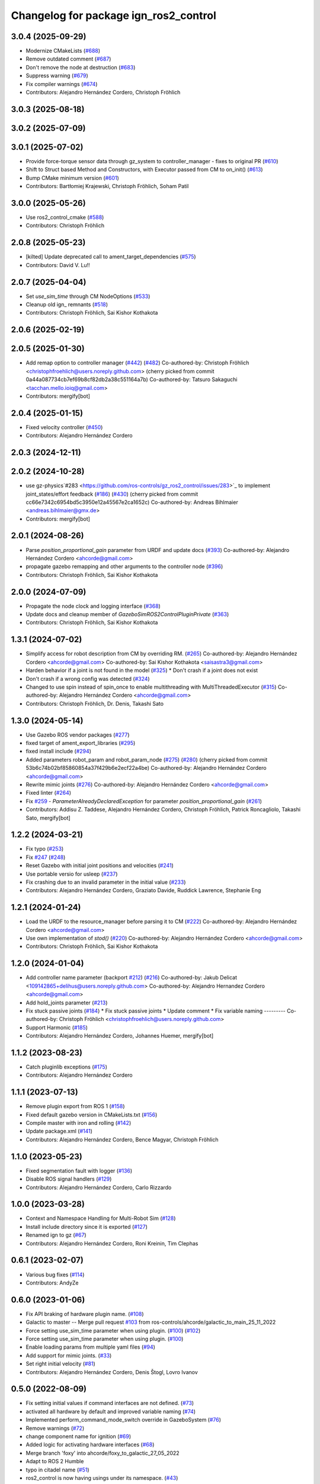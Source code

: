 ^^^^^^^^^^^^^^^^^^^^^^^^^^^^^^^^^^^^^^^^^^^
Changelog for package ign_ros2_control
^^^^^^^^^^^^^^^^^^^^^^^^^^^^^^^^^^^^^^^^^^^

3.0.4 (2025-09-29)
------------------
* Modernize CMakeLists (`#688 <https://github.com/ros-controls/gz_ros2_control/issues/688>`_)
* Remove outdated comment (`#687 <https://github.com/ros-controls/gz_ros2_control/issues/687>`_)
* Don't remove the node at destruction (`#683 <https://github.com/ros-controls/gz_ros2_control/issues/683>`_)
* Suppress warning (`#679 <https://github.com/ros-controls/gz_ros2_control/issues/679>`_)
* Fix compiler warnings (`#674 <https://github.com/ros-controls/gz_ros2_control/issues/674>`_)
* Contributors: Alejandro Hernández Cordero, Christoph Fröhlich

3.0.3 (2025-08-18)
------------------

3.0.2 (2025-07-09)
------------------

3.0.1 (2025-07-02)
------------------
* Provide force-torque sensor data through gz_system to controller_manager - fixes to original PR  (`#610 <https://github.com/ros-controls/gz_ros2_control/issues/610>`_)
* Shift to Struct based Method and Constructors, with Executor passed from CM to on_init() (`#613 <https://github.com/ros-controls/gz_ros2_control/issues/613>`_)
* Bump CMake minimum version (`#601 <https://github.com/ros-controls/gz_ros2_control/issues/601>`_)
* Contributors: Bartłomiej Krajewski, Christoph Fröhlich, Soham Patil

3.0.0 (2025-05-26)
------------------
* Use ros2_control_cmake (`#588 <https://github.com/ros-controls/gz_ros2_control/issues/588>`_)
* Contributors: Christoph Fröhlich

2.0.8 (2025-05-23)
------------------
* [kilted] Update deprecated call to ament_target_dependencies (`#575 <https://github.com/ros-controls/gz_ros2_control/issues/575>`_)
* Contributors: David V. Lu!!

2.0.7 (2025-04-04)
------------------
* Set `use_sim_time` through CM NodeOptions (`#533 <https://github.com/ros-controls/gz_ros2_control/issues/533>`_)
* Cleanup old ign\_ remnants (`#518 <https://github.com/ros-controls/gz_ros2_control/issues/518>`_)
* Contributors: Christoph Fröhlich, Sai Kishor Kothakota

2.0.6 (2025-02-19)
------------------

2.0.5 (2025-01-30)
------------------
* Add remap option to controller manager (`#442 <https://github.com/ros-controls/gz_ros2_control/issues/442>`_) (`#482 <https://github.com/ros-controls/gz_ros2_control/issues/482>`_)
  Co-authored-by: Christoph Fröhlich <christophfroehlich@users.noreply.github.com>
  (cherry picked from commit 0a44a087734cb7ef69b8cf82db2a38c551164a7b)
  Co-authored-by: Tatsuro Sakaguchi <tacchan.mello.ioiq@gmail.com>
* Contributors: mergify[bot]

2.0.4 (2025-01-15)
------------------
* Fixed velocity controller (`#450 <https://github.com/ros-controls/gz_ros2_control/issues/450>`_)
* Contributors: Alejandro Hernández Cordero

2.0.3 (2024-12-11)
------------------

2.0.2 (2024-10-28)
------------------
* use gz-physics`#283 <https://github.com/ros-controls/gz_ros2_control/issues/283>`_ to implement joint_states/effort feedback (`#186 <https://github.com/ros-controls/gz_ros2_control/issues/186>`_) (`#430 <https://github.com/ros-controls/gz_ros2_control/issues/430>`_)
  (cherry picked from commit cc66e7342c6954bd5c3950e12a45567e2ca1652c)
  Co-authored-by: Andreas Bihlmaier <andreas.bihlmaier@gmx.de>
* Contributors: mergify[bot]

2.0.1 (2024-08-26)
------------------
* Parse `position_proportional_gain` parameter from URDF and update docs (`#393 <https://github.com/ros-controls/gz_ros2_control/issues/393>`_)
  Co-authored-by: Alejandro Hernández Cordero <ahcorde@gmail.com>
* propagate gazebo remapping and other arguments to the controller node (`#396 <https://github.com/ros-controls/gz_ros2_control/issues/396>`_)
* Contributors: Christoph Fröhlich, Sai Kishor Kothakota

2.0.0 (2024-07-09)
------------------
* Propagate the node clock and logging interface (`#368 <https://github.com/ros-controls/gz_ros2_control/issues/368>`_)
* Update docs and cleanup member of `GazeboSimROS2ControlPluginPrivate` (`#363 <https://github.com/ros-controls/gz_ros2_control/issues/363>`_)
* Contributors: Christoph Fröhlich, Sai Kishor Kothakota

1.3.1 (2024-07-02)
------------------
* Simplify access for robot description from CM by overriding RM. (`#265 <https://github.com/ros-controls/gz_ros2_control/issues/265>`_)
  Co-authored-by: Alejandro Hernández Cordero <ahcorde@gmail.com>
  Co-authored-by: Sai Kishor Kothakota <saisastra3@gmail.com>
* Harden behavior if a joint is not found in the model (`#325 <https://github.com/ros-controls/gz_ros2_control/issues/325>`_)
  * Don't crash if a joint does not exist
* Don't crash if a wrong config was detected (`#324 <https://github.com/ros-controls/gz_ros2_control/issues/324>`_)
* Changed to use spin instead of spin_once to enable multithreading with MultiThreadedExecutor (`#315 <https://github.com/ros-controls/gz_ros2_control/issues/315>`_)
  Co-authored-by: Alejandro Hernández Cordero <ahcorde@gmail.com>
* Contributors: Christoph Fröhlich, Dr. Denis, Takashi Sato

1.3.0 (2024-05-14)
------------------
* Use Gazebo ROS vendor packages (`#277 <https://github.com/ros-controls/gz_ros2_control/issues/277>`_)
* fixed target of ament_export_libraries (`#295 <https://github.com/ros-controls/gz_ros2_control/issues/295>`_)
* fixed install include (`#294 <https://github.com/ros-controls/gz_ros2_control/issues/294>`_)
* Added parameters robot_param and robot_param_node (`#275 <https://github.com/ros-controls/gz_ros2_control/issues/275>`_) (`#280 <https://github.com/ros-controls/gz_ros2_control/issues/280>`_)
  (cherry picked from commit 53b6c74b02bf85860854a37f429b6e2ecf22a4be)
  Co-authored-by: Alejandro Hernández Cordero <ahcorde@gmail.com>
* Rewrite mimic joints (`#276 <https://github.com/ros-controls/gz_ros2_control/issues/276>`_)
  Co-authored-by: Alejandro Hernández Cordero <ahcorde@gmail.com>
* Fixed linter (`#264 <https://github.com/ros-controls/gz_ros2_control/issues/264>`_)
* Fix `#259 <https://github.com/ros-controls/gz_ros2_control/issues/259>`_ - `ParameterAlreadyDeclaredException` for parameter `position_proportional_gain` (`#261 <https://github.com/ros-controls/gz_ros2_control/issues/261>`_)
* Contributors: Addisu Z. Taddese, Alejandro Hernández Cordero, Christoph Fröhlich, Patrick Roncagliolo, Takashi Sato, mergify[bot]

1.2.2 (2024-03-21)
------------------
* Fix typo (`#253 <https://github.com/ros-controls/gz_ros2_control/issues/253>`_)
* Fix `#247 <https://github.com/ros-controls/gz_ros2_control/issues/247>`_ (`#248 <https://github.com/ros-controls/gz_ros2_control/issues/248>`_)
* Reset Gazebo with initial joint positions and velocities (`#241 <https://github.com/ros-controls/gz_ros2_control/issues/241>`_)
* Use portable versio for usleep (`#237 <https://github.com/ros-controls/gz_ros2_control/issues/237>`_)
* Fix crashing due to an invalid parameter in the initial value (`#233 <https://github.com/ros-controls/gz_ros2_control/issues/233>`_)
* Contributors: Alejandro Hernández Cordero, Graziato Davide, Ruddick Lawrence, Stephanie Eng

1.2.1 (2024-01-24)
------------------
* Load the URDF to the resource_manager before parsing it to CM (`#222 <https://github.com/ros-controls/gz_ros2_control/issues/222>`_)
  Co-authored-by: Alejandro Hernández Cordero <ahcorde@gmail.com>
* Use own implementation of `stod()` (`#220 <https://github.com/ros-controls/gz_ros2_control/issues/220>`_)
  Co-authored-by: Alejandro Hernández Cordero <ahcorde@gmail.com>
* Contributors: Christoph Fröhlich, Sai Kishor Kothakota

1.2.0 (2024-01-04)
------------------
* Add controller name parameter (backport `#212 <https://github.com/ros-controls/gz_ros2_control/issues/212>`_) (`#216 <https://github.com/ros-controls/gz_ros2_control/issues/216>`_)
  Co-authored-by: Jakub Delicat <109142865+delihus@users.noreply.github.com>
  Co-authored-by: Alejandro Hernandez Cordero <ahcorde@gmail.com>
* Add hold_joints parameter (`#213 <https://github.com/ros-controls/gz_ros2_control/issues/213>`_)
* Fix stuck passive joints (`#184 <https://github.com/ros-controls/gz_ros2_control/issues/184>`_)
  * Fix stuck passive joints
  * Update comment
  * Fix variable naming
  ---------
  Co-authored-by: Christoph Fröhlich <christophfroehlich@users.noreply.github.com>
* Support Harmonic (`#185 <https://github.com/ros-controls/gz_ros2_control/issues/185>`_)
* Contributors: Alejandro Hernández Cordero, Johannes Huemer, mergify[bot]

1.1.2 (2023-08-23)
------------------
* Catch pluginlib exceptions (`#175 <https://github.com/ros-controls/gz_ros2_control/issues/175>`_)
* Contributors: Alejandro Hernández Cordero

1.1.1 (2023-07-13)
------------------
* Remove plugin export from ROS 1 (`#158 <https://github.com/ros-controls/gz_ros2_control//issues/158>`_)
* Fixed default gazebo version in CMakeLists.txt (`#156 <https://github.com/ros-controls/gz_ros2_control//issues/156>`_)
* Compile master with iron and rolling (`#142 <https://github.com/ros-controls/gz_ros2_control//issues/142>`_)
* Update package.xml (`#141 <https://github.com/ros-controls/gz_ros2_control//issues/141>`_)
* Contributors: Alejandro Hernández Cordero, Bence Magyar, Christoph Fröhlich

1.1.0 (2023-05-23)
------------------
* Fixed segmentation fault with logger (`#136 <https://github.com/ros-controls/gz_ros2_control/issues/136>`_)
* Disable ROS signal handlers (`#129 <https://github.com/ros-controls/gz_ros2_control/issues/129>`_)
* Contributors: Alejandro Hernández Cordero, Carlo Rizzardo

1.0.0 (2023-03-28)
------------------
* Context and Namespace Handling for Multi-Robot Sim (`#128 <https://github.com/ros-controls/gz_ros2_control/issues/128>`_)
* Install include directory since it is exported (`#127 <https://github.com/ros-controls/gz_ros2_control/issues/127>`_)
* Renamed ign to gz (`#67 <https://github.com/ros-controls/gz_ros2_control/issues/67>`_)
* Contributors: Alejandro Hernández Cordero, Roni Kreinin, Tim Clephas

0.6.1 (2023-02-07)
------------------
* Various bug fixes (`#114 <https://github.com/ros-controls/gz_ros2_control/issues/114>`_)
* Contributors: AndyZe

0.6.0 (2023-01-06)
------------------
* Fix API braking of hardware plugin name. (`#108 <https://github.com/ros-controls/gz_ros2_control/issues/108>`_)
* Galactic to master -- Merge pull request `#103 <https://github.com/ros-controls/gz_ros2_control/issues/103>`_ from ros-controls/ahcorde/galactic_to_main_25_11_2022
* Force setting use_sim_time parameter when using plugin. (`#100 <https://github.com/ros-controls/gz_ros2_control/issues/100>`_) (`#102 <https://github.com/ros-controls/gz_ros2_control/issues/102>`_)
* Force setting use_sim_time parameter when using plugin. (`#100 <https://github.com/ros-controls/gz_ros2_control/issues/100>`_)
* Enable loading params from multiple yaml files (`#94 <https://github.com/ros-controls/gz_ros2_control/issues/94>`_)
* Add support for mimic joints. (`#33 <https://github.com/ros-controls/gz_ros2_control/issues/33>`_)
* Set right initial velocity (`#81 <https://github.com/ros-controls/gz_ros2_control/issues/81>`_)
* Contributors: Alejandro Hernández Cordero, Denis Štogl, Lovro Ivanov

0.5.0 (2022-08-09)
------------------
* Fix setting initial values if command interfaces are not defined. (`#73 <https://github.com/ros-controls/gz_ros2_control/issues/73>`_)
* activated all hardware by default and improved variable naming (`#74 <https://github.com/ros-controls/gz_ros2_control/issues/74>`_)
* Implemented perform_command_mode_switch override in GazeboSystem (`#76 <https://github.com/ros-controls/gz_ros2_control/issues/76>`_)
* Remove warnings (`#72 <https://github.com/ros-controls/gz_ros2_control/issues/72>`_)
* change component name for ignition (`#69 <https://github.com/ros-controls/gz_ros2_control/issues/69>`_)
* Added logic for activating hardware interfaces (`#68 <https://github.com/ros-controls/gz_ros2_control/issues/68>`_)
* Merge branch 'foxy' into ahcorde/foxy_to_galactic_27_05_2022
* Adapt to ROS 2 Humble
* typo in citadel name (`#51 <https://github.com/ros-controls/gz_ros2_control/issues/51>`_)
* ros2_control is now having usings under its namespace. (`#43 <https://github.com/ros-controls/gz_ros2_control/issues/43>`_)
* Fix default ign gazebo version Rolling (`#45 <https://github.com/ros-controls/gz_ros2_control/issues/45>`_)
* Fix ignition version in package.xml - Rolling (`#41 <https://github.com/ros-controls/gz_ros2_control/issues/41>`_)
* Add support for initial_values for hardware interfaces when starting simulation. (`#27 <https://github.com/ros-controls/gz_ros2_control/issues/27>`_)
* Contributors: Alejandro Hernández Cordero, Denis Štogl, Guillaume Beuzeboc, Tianyu Li

0.4.1 (2022-06-06)
------------------
* Remove URDF dependency (`#56 <https://github.com/ignitionrobotics/ign_ros2_control/issues/56>`_)
* typo in citadel name (`#54 <https://github.com/ignitionrobotics/ign_ros2_control/issues/54>`_)
* Contributors: Alejandro Hernández Cordero, Guillaume Beuzeboc, ahcorde

0.4.0 (2022-03-18)
------------------
* Fix default ign gazebo version Galactic (`#44 <https://github.com/ignitionrobotics/ign_ros2_control/issues/44>`_)
* Contributors: Alejandro Hernández Cordero

0.3.0 (2022-03-16)
------------------
* Fix ignition version in package.xml (`#40 <https://github.com/ignitionrobotics/ign_ros2_control/issues/40>`_)
* Contributors: Alejandro Hernández Cordero

0.2.0 (2022-02-17)
------------------
* Merge pull request `#36 <https://github.com/ignitionrobotics/ign_ros2_control/issues/36>`_ from ignitionrobotics/ahcorde/foxy_to_galactic
  Foxy -> Galactic
* Merge remote-tracking branch 'origin/foxy' into ahcorde/foxy_to_galactic
* typo fix. (`#25 <https://github.com/ignitionrobotics/ign_ros2_control/issues/25>`_)
* Contributors: Alejandro Hernández Cordero, Tomoya Fujita

0.1.2 (2022-02-14)
------------------
* Fixed position control (`#29 <https://github.com/ignitionrobotics/ign_ros2_control/issues/29>`_) (`#34 <https://github.com/ignitionrobotics/ign_ros2_control/issues/34>`_)
* typo fix. (`#25 <https://github.com/ignitionrobotics/ign_ros2_control/issues/25>`_) (`#26 <https://github.com/ignitionrobotics/ign_ros2_control/issues/26>`_)
  Co-authored-by: Tomoya Fujita <Tomoya.Fujita@sony.com>
* Contributors: Alejandro Hernández Cordero

0.1.1 (2022-01-07)
------------------
* Change package names from ignition\_ to ign\_ (`#19 <https://github.com/ignitionrobotics/ign_ros2_control/pull/22>`_)
  * Change package names from ignition\_ to ign\_
* Contributors: Alejandro Hernández Cordero

0.1.0 (2022-01-07)
------------------
* Ignition ros2 control (`#1 <https://github.com/ignitionrobotics/ign_ros2_control/issues/1>`_)
  Co-authored-by: ahcorde <ahcorde@gmail.com>
  Co-authored-by: Louise Poubel <louise@openrobotics.org>
  Co-authored-by: Vatan Aksoy Tezer <vatan@picknik.ai>
* Contributors: Alejandro Hernández Cordero, Louise Poubel, Vatan Aksoy Tezer
